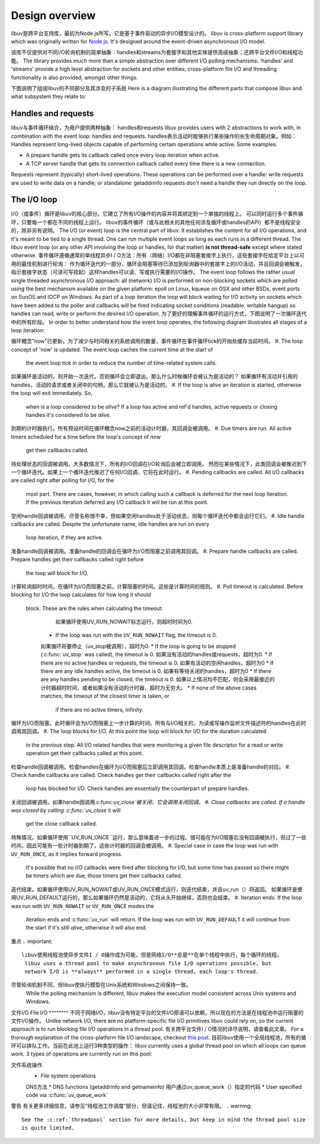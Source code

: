 
.. _design:

Design overview
===============
libuv是跨平台支持库，最初为Node.js所写。它是基于事件驱动的异步I/O模型设计的。
libuv is cross-platform support library which was originally written for `Node.js`_. It's designed
around the event-driven asynchronous I/O model.

.. _Node.js: https://nodejs.org

该库不仅提供对不同I/O轮询机制的简单抽象：handles和streams为套接字和其他实体提供高级抽象；还跨平台文件I/O和线程功能。
The library provides much more than a simple abstraction over different I/O polling mechanisms:
'handles' and 'streams' provide a high level abstraction for sockets and other entities;
cross-platform file I/O and threading functionality is also provided, amongst other things.

下图说明了组成libuv的不同部分及其涉及的子系统
Here is a diagram illustrating the different parts that compose libuv and what subsystem they
relate to:

.. image:: static/architecture.png
    :scale: 75%
    :align: center


Handles and requests
^^^^^^^^^^^^^^^^^^^^
libuv与事件循环结合，为用户提供两种抽象： handles和requests
libuv provides users with 2 abstractions to work with, in combination with the event loop:
handles and requests.
handles表示活动时能够执行某些操作的长生命周期对象。例如：
Handles represent long-lived objects capable of performing certain operations while active. Some examples:

- A prepare handle gets its callback called once every loop iteration when active.
- A TCP server handle that gets its connection callback called every time there is a new connection.

Requests represent (typically) short-lived operations. These operations can be performed over a
handle: write requests are used to write data on a handle; or standalone: getaddrinfo requests
don't need a handle they run directly on the loop.


The I/O loop
^^^^^^^^^^^^
I/O（或事件）循环是libuv的核心部分。它建立了所有I/O操作的内容并将其绑定到一个单独的线程上。
可以同时运行多个事件循环，只要每一个都在不同的线程上运行。
libuv的事件循环（或与此相关的其他任何涉及循环或handles的API）都不是线程安全的，除非另有说明。
The I/O (or event) loop is the central part of libuv. It establishes the content for all I/O
operations, and it's meant to be tied to a single thread. One can run multiple event loops
as long as each runs in a different thread. The libuv event loop (or any other API involving
the loop or handles, for that matter) **is not thread-safe** except where stated otherwise.
事件循环遵循通常的单线程异步I / O方法：所有（网络）I/O都在非阻塞套接字上执行，这些套接字在给定平台上以可用的最佳机制进行轮询：
作为循环迭代的一部分，循环会阻塞等待已添加到轮询器中的套接字上的I/O活动，并且回调会被触发，指示套接字状态（可读可写挂起）这样handles可以读、写或执行需要的I/O操作。
The event loop follows the rather usual single threaded asynchronous I/O approach: all (network)
I/O is performed on non-blocking sockets which are polled using the best mechanism available
on the given platform: epoll on Linux, kqueue on OSX and other BSDs, event ports on SunOS and IOCP
on Windows. As part of a loop iteration the loop will block waiting for I/O activity on sockets
which have been added to the poller and callbacks will be fired indicating socket conditions
(readable, writable hangup) so handles can read, write or perform the desired I/O operation.
为了更好的理解事件循环的运行方式，下图说明了一次循环迭代中的所有阶段。
In order to better understand how the event loop operates, the following diagram illustrates all
stages of a loop iteration:

.. image:: static/loop_iteration.png
    :scale: 75%
    :align: center

循环概念"now"已更新。为了减少与时间相关的系统调用的数量，事件循环在事件循环tick的开始处缓存当前时间。
#. The loop concept of 'now' is updated. The event loop caches the current time at the start of
   the event loop tick in order to reduce the number of time-related system calls.
如果循环是活动的，则开始一次迭代，否则循环会立即退出。那么什么时候循环会被认为是活动的？
如果循环有活动并引用的handles，活动的请求或者关闭中的句柄，那么它就被认为是活动的。
#. If the loop is *alive*  an iteration is started, otherwise the loop will exit immediately. So,
   when is a loop considered to be *alive*? If a loop has active and ref'd handles, active
   requests or closing handles it's considered to be *alive*.
到期的计时器执行。所有预设时间在循环概念now之前的活动计时器，其回调会被调用。
#. Due timers are run. All active timers scheduled for a time before the loop's concept of *now*
   get their callbacks called.
待处理状态的回调被调用。大多数情况下，所有的I/O回调在I/O轮询后会被立即调用。
然而在某些情况下，此类回调会被推迟到下一个循环迭代。如果上一个循环迭代推迟了任何I/O回调，它将在此时运行。
#. Pending callbacks are called. All I/O callbacks are called right after polling for I/O, for the
   most part. There are cases, however, in which calling such a callback is deferred for the next
   loop iteration. If the previous iteration deferred any I/O callback it will be run at this point.
空闲handle回调被调用。尽管名称很不幸，但如果空闲handles处于活动状态，则每个循环迭代中都会运行它们。
#. Idle handle callbacks are called. Despite the unfortunate name, idle handles are run on every
   loop iteration, if they are active.
准备handle回调被调用。准备handle的回调会在循环为I/O而阻塞之前调用其回调。
#. Prepare handle callbacks are called. Prepare handles get their callbacks called right before
   the loop will block for I/O.
计算轮询超时时间。在循环为I/O而阻塞之前，计算阻塞的时间。这些是计算时间的规则。
#. Poll timeout is calculated. Before blocking for I/O the loop calculates for how long it should
   block. These are the rules when calculating the timeout:

         如果循环使用UV_RUN_NOWAIT标志运行，则超时时间为0.
        * If the loop was run with the ``UV_RUN_NOWAIT`` flag, the timeout is 0.
        如果循环将要停止（uv_stop被调用），超时为0.
        * If the loop is going to be stopped (:c:func:`uv_stop` was called), the timeout is 0.
        如果没有活动的handles或requests，超时为0.
        * If there are no active handles or requests, the timeout is 0.
        如果有活动的空闲handles，超时为0
        * If there are any idle handles active, the timeout is 0.
        如果有等待关闭的handles，超时为0
        * If there are any handles pending to be closed, the timeout is 0.
        如果以上情况均不匹配，则会采用最接近的计时器超时时间，或者如果没有活动的计时器，超时为无穷大。
        * If none of the above cases matches, the timeout of the closest timer is taken, or
          if there are no active timers, infinity.

循环为I/O而阻塞。此时循环会为I/O而阻塞上一步计算的时间。所有与I/O相关的，为读或写操作监听文件描述符的handles在此时调用其回调。
#. The loop blocks for I/O. At this point the loop will block for I/O for the duration calculated
   in the previous step. All I/O related handles that were monitoring a given file descriptor
   for a read or write operation get their callbacks called at this point.
检查handle回调被调用。检查handles在循环为I/O而阻塞后立即调用其回调。检查handle本质上是准备handle的对应。
#. Check handle callbacks are called. Check handles get their callbacks called right after the
   loop has blocked for I/O. Check handles are essentially the counterpart of prepare handles.
关闭回调被调用。如果handle因调用:c:func:`uv_close`被关闭，它会调用关闭回调。
#. Close callbacks are called. If a handle was closed by calling :c:func:`uv_close` it will
   get the close callback called.
特殊情况。如果循环使用``UV_RUN_ONCE``运行，那么意味着进一步的过程。很可能在为I/O阻塞后没有回调被执行，但过了一些时间，因此可能有一些计时器到期了，这些计时器的回调会被调用。
#. Special case in case the loop was run with ``UV_RUN_ONCE``, as it implies forward progress.
   It's possible that no I/O callbacks were fired after blocking for I/O, but some time has passed
   so there might be timers which are due, those timers get their callbacks called.
迭代结束。如果循环使用UV_RUN_NOWAIT或UV_RUN_ONCE模式运行，则迭代结束，并且uv_run（）将返回。
如果循环是使用UV_RUN_DEFAULT运行的，那么如果循环仍然是活动的，它将从头开始继续，否则也会结束。
#. Iteration ends. If the loop was run with ``UV_RUN_NOWAIT`` or ``UV_RUN_ONCE`` modes the
   iteration ends and :c:func:`uv_run` will return. If the loop was run with ``UV_RUN_DEFAULT``
   it will continue from the start if it's still *alive*, otherwise it will also end.

重点
.. important::
   libuv使用线程池使异步文件I / O操作成为可能，但是网络I/O**总是**在单个线程中执行，每个循环的线程。
    libuv uses a thread pool to make asynchronous file I/O operations possible, but
    network I/O is **always** performed in a single thread, each loop's thread.

.. note::
尽管轮询机制不同，但libuv使执行模型在Unix系统和Windows之间保持一致。
    While the polling mechanism is different, libuv makes the execution model consistent
    across Unix systems and Windows.

文件I/O
File I/O
^^^^^^^^
不同于网络I/O，libuv没有特定平台的文件I/O原语可以依赖，所以现在的方法是在线程池中运行阻塞的文件I/O操作。
Unlike network I/O, there are no platform-specific file I/O primitives libuv could rely on,
so the current approach is to run blocking file I/O operations in a thread pool.
有关跨平台文件I / O情况的详尽说明，请查看此文章。
For a thorough explanation of the cross-platform file I/O landscape, checkout
`this post <https://blog.libtorrent.org/2012/10/asynchronous-disk-io/>`_.
目前libuv使用一个全局线程池，所有的循环可以排队工作。当前在此池上运行3种类型的操作：
libuv currently uses a global thread pool on which all loops can queue work. 3 types of
operations are currently run on this pool:

文件系统操作
    * File system operations
    DNS方法
    * DNS functions (getaddrinfo and getnameinfo)
    用户通过uv_queue_work（）指定的代码
    * User specified code via :c:func:`uv_queue_work`
警告
有关更多详细信息，请参见“线程池工作调度”部分，但请记住，线程池的大小非常有限。
.. warning::
    See the :c:ref:`threadpool` section for more details, but keep in mind the thread pool size
    is quite limited.
